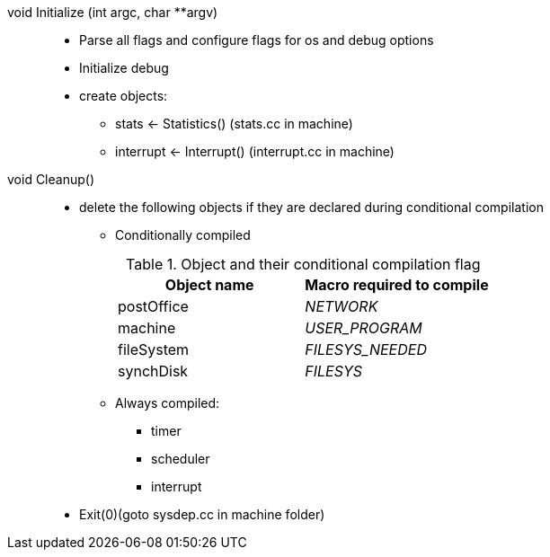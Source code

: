 void Initialize (int argc, char **argv)::
* Parse all flags and configure flags for os and debug options
* Initialize debug
* create objects:
** stats <- Statistics() (stats.cc in machine)
** interrupt <- Interrupt() (interrupt.cc in machine)

void Cleanup()::
* delete the following objects if they are declared during conditional compilation
** Conditionally compiled
+
.Object and their conditional compilation flag
[width="100%",options="header"]
|====================
| Object name | Macro required to compile
| postOffice | __NETWORK__
| machine | __USER_PROGRAM__ 
| fileSystem | __FILESYS_NEEDED__
| synchDisk | __FILESYS__ 
|====================
** Always compiled:
*** timer
*** scheduler
*** interrupt
* Exit(0)(goto sysdep.cc in machine folder)